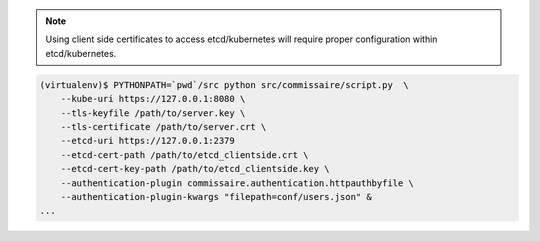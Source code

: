 .. note::

   Using client side certificates to access etcd/kubernetes will require proper configuration within etcd/kubernetes.

.. code-block:: shell

   (virtualenv)$ PYTHONPATH=`pwd`/src python src/commissaire/script.py  \
       --kube-uri https://127.0.0.1:8080 \
       --tls-keyfile /path/to/server.key \
       --tls-certificate /path/to/server.crt \
       --etcd-uri https://127.0.0.1:2379
       --etcd-cert-path /path/to/etcd_clientside.crt \
       --etcd-cert-key-path /path/to/etcd_clientside.key \
       --authentication-plugin commissaire.authentication.httpauthbyfile \
       --authentication-plugin-kwargs "filepath=conf/users.json" &
   ...